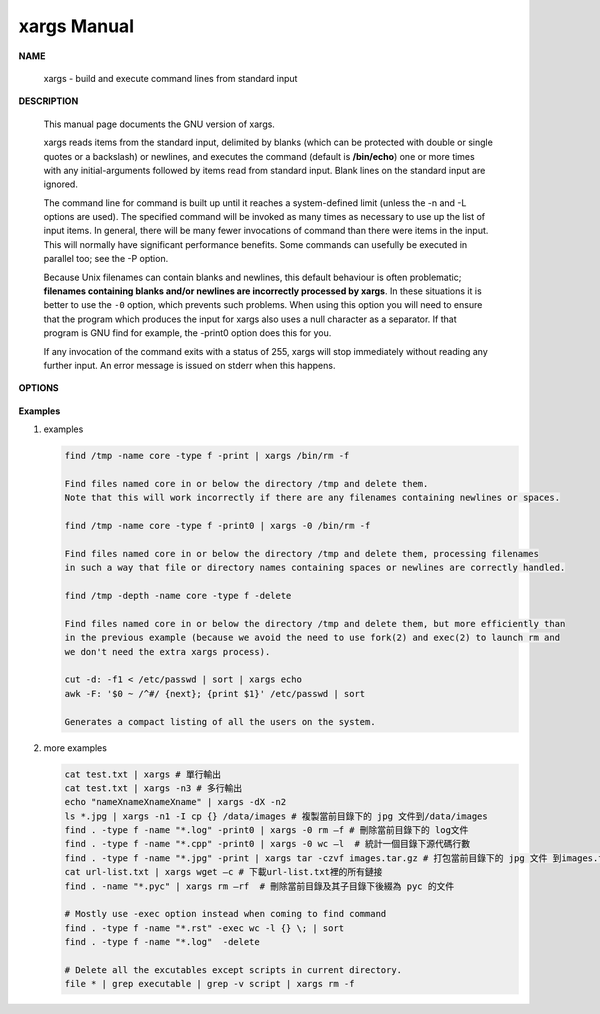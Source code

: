 ************
xargs Manual
************

**NAME**
   
   xargs - build and execute command lines from standard input


**DESCRIPTION**

   This manual page documents the GNU version of xargs. 

   xargs reads items from the standard input, delimited by blanks (which can be protected 
   with double or single quotes or a backslash) or newlines, and executes the command 
   (default is **/bin/echo**) one or more times with any initial-arguments followed by 
   items read from standard input. Blank lines on the standard input are ignored.

   The command line for command is built up until it reaches a system-defined limit (unless 
   the -n and -L options are used). The specified command will be invoked as many times as 
   necessary to use up the list of input items. In general, there will be many fewer invocations 
   of command than there were items in the input. This will normally have significant performance  
   benefits. Some commands can usefully be executed in parallel too; see the -P option.

   Because Unix filenames can contain blanks and newlines, this default behaviour is often problematic; 
   **filenames containing blanks and/or newlines are incorrectly processed by xargs**. In these situations 
   it is better to use the ``-0`` option, which prevents such problems. When using this option you will need 
   to ensure that the program which produces the input for xargs also uses a null character as a separator.  
   If that program is GNU find for example, the -print0 option does this for you.

   If any invocation of the command exits with a status of 255, xargs will stop immediately without reading 
   any further input. An error message is issued on stderr when this happens.


**OPTIONS**

   .. option:: -0, --null
              
      Input items are terminated by a null character instead of by whitespace, 
      and the quotes and backslash are not special (every character is taken 
      literally). Disables the end of file string, which is treated like any 
      other argument. Useful when input items might contain white space, quote 
      marks, or backslashes. The GNU find ``-print0`` option produces input 
      suitable for this mode.

   .. option:: -a file, --arg-file=file

      Read items from file instead of standard input. If you use this option, 
      stdin remains unchanged when commands are run. Otherwise, stdin is redirected 
      from */dev/null*.

   .. option:: --delimiter=delim, -d delim

      Input items are terminated by the specified character. The specified delimiter 
      may be a single character, a C-style character escape such as \n, or an octal 
      or hexadecimal escape code. Octal and hexadecimal escape codes are understood as 
      for the printf command. Multibyte characters are not supported. When processing 
      the input, quotes and backslash are not special; every character in the input is 
      taken literally. The -d option disables any end-of-file string, which is treated 
      like any other argument. You can use this option when the input consists of simply 
      newline-separated items, although it is almost always better to design your program 
      to use ``--null`` where this is possible.

   .. option:: -n max-args, --max-args=max-args
              
      Use at most *max-args* arguments per command line. Fewer than *max-args* arguments will 
      be used if the size (see the -s option) is exceeded, unless the -x option is given, i
      n which case xargs will exit.

   .. option:: -r, --no-run-if-empty

      If the standard input does not contain any nonblanks, do not run the command.  
      Normally, the command is run once even if there is no input. This option is a GNU extension.

   .. option:: -t, --verbose
      
      Print the command line on the standard error output before executing it.


**Examples**

#. examples
   
   .. code-block:: sh
   
      find /tmp -name core -type f -print | xargs /bin/rm -f

      Find files named core in or below the directory /tmp and delete them.  
      Note that this will work incorrectly if there are any filenames containing newlines or spaces.

      find /tmp -name core -type f -print0 | xargs -0 /bin/rm -f

      Find files named core in or below the directory /tmp and delete them, processing filenames 
      in such a way that file or directory names containing spaces or newlines are correctly handled.

      find /tmp -depth -name core -type f -delete

      Find files named core in or below the directory /tmp and delete them, but more efficiently than 
      in the previous example (because we avoid the need to use fork(2) and exec(2) to launch rm and
      we don't need the extra xargs process).

      cut -d: -f1 < /etc/passwd | sort | xargs echo
      awk -F: '$0 ~ /^#/ {next}; {print $1}' /etc/passwd | sort

      Generates a compact listing of all the users on the system.

#. more examples
   
   .. code-block:: sh

      cat test.txt | xargs # 單行輸出
      cat test.txt | xargs -n3 # 多行輸出
      echo "nameXnameXnameXname" | xargs -dX -n2
      ls *.jpg | xargs -n1 -I cp {} /data/images # 複製當前目錄下的 jpg 文件到/data/images
      find . -type f -name "*.log" -print0 | xargs -0 rm –f # 刪除當前目錄下的 log文件
      find . -type f -name "*.cpp" -print0 | xargs -0 wc –l  # 統計一個目錄下源代碼行數
      find . -type f -name "*.jpg" -print | xargs tar -czvf images.tar.gz # 打包當前目錄下的 jpg 文件 到images.tar.gz
      cat url-list.txt | xargs wget –c # 下載url-list.txt裡的所有鏈接
      find . -name "*.pyc" | xargs rm –rf  # 刪除當前目錄及其子目錄下後綴為 pyc 的文件

      # Mostly use -exec option instead when coming to find command
      find . -type f -name "*.rst" -exec wc -l {} \; | sort
      find . -type f -name "*.log"  -delete

      # Delete all the excutables except scripts in current directory.
      file * | grep executable | grep -v script | xargs rm -f
